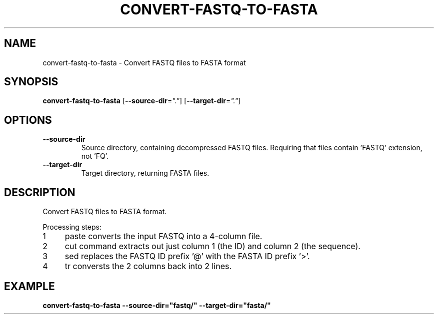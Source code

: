 .TH CONVERT-FASTQ-TO-FASTA 1 2019-10-26 Bash
.SH NAME
convert-fastq-to-fasta \-
Convert FASTQ files to FASTA format
.SH SYNOPSIS
.B convert-fastq-to-fasta
[\fB\-\-source-dir\fP=\fI"."\fP]
[\fB\-\-target-dir\fP=\fI"."\fP]
.SH OPTIONS
.TP
.B \-\-source-dir
Source directory, containing decompressed FASTQ files.
Requiring that files contain 'FASTQ' extension, not 'FQ'.
.TP
.B \-\-target-dir
Target directory, returning FASTA files.
.SH DESCRIPTION
Convert FASTQ files to FASTA format.
.PP
.nr step 1 1
Processing steps:
.IP \n[step] 4
paste converts the input FASTQ into a 4-column file.
.IP \n+[step]
cut command extracts out just column 1 (the ID) and column 2 (the sequence).
.IP \n+[step]
sed replaces the FASTQ ID prefix '@' with the FASTA ID prefix '>'.
.IP \n+[step]
tr conversts the 2 columns back into 2 lines.
.SH EXAMPLE
.nf
.B convert-fastq-to-fasta --source-dir="fastq/" --target-dir="fasta/"
.fi
